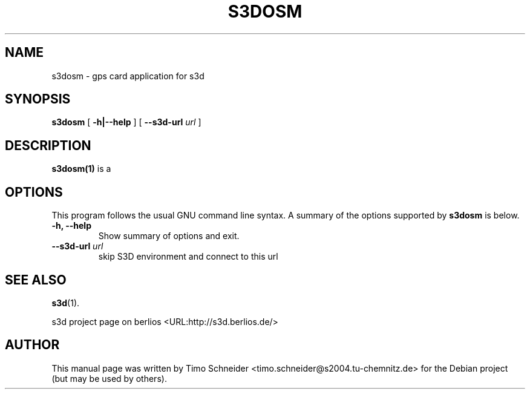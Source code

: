 .\" This manpage has been automatically generated by docbook2man 
.\" from a DocBook document.  This tool can be found at:
.\" <http://shell.ipoline.com/~elmert/comp/docbook2X/> 
.\" Please send any bug reports, improvements, comments, patches, 
.\" etc. to Steve Cheng <steve@ggi-project.org>.
.TH "S3DOSM" "1" "10 August 2008" "" ""

.SH NAME
s3dosm \- gps card application for s3d
.SH SYNOPSIS

\fBs3dosm\fR [ \fB-h|--help\fR ] [ \fB--s3d-url \fIurl\fB\fR ]

.SH "DESCRIPTION"
.PP
\fBs3dosm(1)\fR is a  
.PP
.SH "OPTIONS"
.PP
This program follows the usual GNU command line syntax. A summary of
the options supported by \fBs3dosm\fR is below.
.TP
\fB-h, --help \fR
Show summary of options and exit. 
.TP
\fB--s3d-url \fIurl\fB\fR
skip S3D environment and connect to this url 
.SH "SEE ALSO"
.PP
\fBs3d\fR(1).
.PP
s3d project page on berlios  <URL:http://s3d.berlios.de/> 
.SH "AUTHOR"
.PP
This manual page was written by Timo Schneider <timo.schneider@s2004.tu-chemnitz.de>
for the Debian project (but may be used by others).
